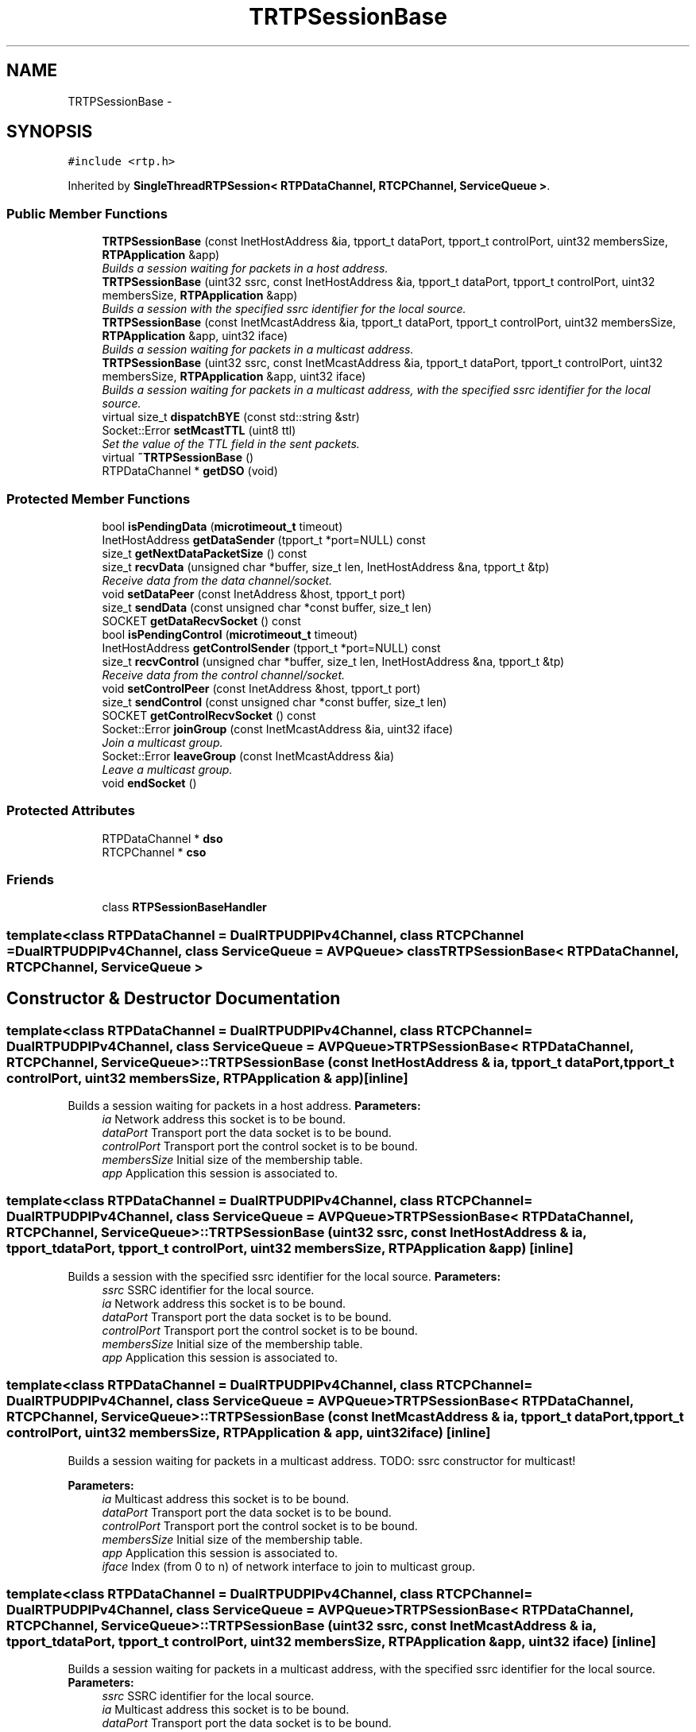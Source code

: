 .TH "TRTPSessionBase" 3 "21 Sep 2010" "ccRTP" \" -*- nroff -*-
.ad l
.nh
.SH NAME
TRTPSessionBase \- 
.SH SYNOPSIS
.br
.PP
.PP
\fC#include <rtp.h>\fP
.PP
Inherited by \fBSingleThreadRTPSession< RTPDataChannel, RTCPChannel, ServiceQueue >\fP.
.SS "Public Member Functions"

.in +1c
.ti -1c
.RI "\fBTRTPSessionBase\fP (const InetHostAddress &ia, tpport_t dataPort, tpport_t controlPort, uint32 membersSize, \fBRTPApplication\fP &app)"
.br
.RI "\fIBuilds a session waiting for packets in a host address. \fP"
.ti -1c
.RI "\fBTRTPSessionBase\fP (uint32 ssrc, const InetHostAddress &ia, tpport_t dataPort, tpport_t controlPort, uint32 membersSize, \fBRTPApplication\fP &app)"
.br
.RI "\fIBuilds a session with the specified ssrc identifier for the local source. \fP"
.ti -1c
.RI "\fBTRTPSessionBase\fP (const InetMcastAddress &ia, tpport_t dataPort, tpport_t controlPort, uint32 membersSize, \fBRTPApplication\fP &app, uint32 iface)"
.br
.RI "\fIBuilds a session waiting for packets in a multicast address. \fP"
.ti -1c
.RI "\fBTRTPSessionBase\fP (uint32 ssrc, const InetMcastAddress &ia, tpport_t dataPort, tpport_t controlPort, uint32 membersSize, \fBRTPApplication\fP &app, uint32 iface)"
.br
.RI "\fIBuilds a session waiting for packets in a multicast address, with the specified ssrc identifier for the local source. \fP"
.ti -1c
.RI "virtual size_t \fBdispatchBYE\fP (const std::string &str)"
.br
.ti -1c
.RI "Socket::Error \fBsetMcastTTL\fP (uint8 ttl)"
.br
.RI "\fISet the value of the TTL field in the sent packets. \fP"
.ti -1c
.RI "virtual \fB~TRTPSessionBase\fP ()"
.br
.ti -1c
.RI "RTPDataChannel * \fBgetDSO\fP (void)"
.br
.in -1c
.SS "Protected Member Functions"

.in +1c
.ti -1c
.RI "bool \fBisPendingData\fP (\fBmicrotimeout_t\fP timeout)"
.br
.ti -1c
.RI "InetHostAddress \fBgetDataSender\fP (tpport_t *port=NULL) const "
.br
.ti -1c
.RI "size_t \fBgetNextDataPacketSize\fP () const "
.br
.ti -1c
.RI "size_t \fBrecvData\fP (unsigned char *buffer, size_t len, InetHostAddress &na, tpport_t &tp)"
.br
.RI "\fIReceive data from the data channel/socket. \fP"
.ti -1c
.RI "void \fBsetDataPeer\fP (const InetAddress &host, tpport_t port)"
.br
.ti -1c
.RI "size_t \fBsendData\fP (const unsigned char *const buffer, size_t len)"
.br
.ti -1c
.RI "SOCKET \fBgetDataRecvSocket\fP () const "
.br
.ti -1c
.RI "bool \fBisPendingControl\fP (\fBmicrotimeout_t\fP timeout)"
.br
.ti -1c
.RI "InetHostAddress \fBgetControlSender\fP (tpport_t *port=NULL) const "
.br
.ti -1c
.RI "size_t \fBrecvControl\fP (unsigned char *buffer, size_t len, InetHostAddress &na, tpport_t &tp)"
.br
.RI "\fIReceive data from the control channel/socket. \fP"
.ti -1c
.RI "void \fBsetControlPeer\fP (const InetAddress &host, tpport_t port)"
.br
.ti -1c
.RI "size_t \fBsendControl\fP (const unsigned char *const buffer, size_t len)"
.br
.ti -1c
.RI "SOCKET \fBgetControlRecvSocket\fP () const "
.br
.ti -1c
.RI "Socket::Error \fBjoinGroup\fP (const InetMcastAddress &ia, uint32 iface)"
.br
.RI "\fIJoin a multicast group. \fP"
.ti -1c
.RI "Socket::Error \fBleaveGroup\fP (const InetMcastAddress &ia)"
.br
.RI "\fILeave a multicast group. \fP"
.ti -1c
.RI "void \fBendSocket\fP ()"
.br
.in -1c
.SS "Protected Attributes"

.in +1c
.ti -1c
.RI "RTPDataChannel * \fBdso\fP"
.br
.ti -1c
.RI "RTCPChannel * \fBcso\fP"
.br
.in -1c
.SS "Friends"

.in +1c
.ti -1c
.RI "class \fBRTPSessionBaseHandler\fP"
.br
.in -1c

.SS "template<class RTPDataChannel = DualRTPUDPIPv4Channel, class RTCPChannel = DualRTPUDPIPv4Channel, class ServiceQueue = AVPQueue> class TRTPSessionBase< RTPDataChannel, RTCPChannel, ServiceQueue >"

.SH "Constructor & Destructor Documentation"
.PP 
.SS "template<class RTPDataChannel  = DualRTPUDPIPv4Channel, class RTCPChannel  = DualRTPUDPIPv4Channel, class ServiceQueue  = AVPQueue> \fBTRTPSessionBase\fP< RTPDataChannel, RTCPChannel, ServiceQueue >::\fBTRTPSessionBase\fP (const InetHostAddress & ia, tpport_t dataPort, tpport_t controlPort, uint32 membersSize, \fBRTPApplication\fP & app)\fC [inline]\fP"
.PP
Builds a session waiting for packets in a host address. \fBParameters:\fP
.RS 4
\fIia\fP Network address this socket is to be bound. 
.br
\fIdataPort\fP Transport port the data socket is to be bound. 
.br
\fIcontrolPort\fP Transport port the control socket is to be bound. 
.br
\fImembersSize\fP Initial size of the membership table. 
.br
\fIapp\fP Application this session is associated to. 
.RE
.PP

.SS "template<class RTPDataChannel  = DualRTPUDPIPv4Channel, class RTCPChannel  = DualRTPUDPIPv4Channel, class ServiceQueue  = AVPQueue> \fBTRTPSessionBase\fP< RTPDataChannel, RTCPChannel, ServiceQueue >::\fBTRTPSessionBase\fP (uint32 ssrc, const InetHostAddress & ia, tpport_t dataPort, tpport_t controlPort, uint32 membersSize, \fBRTPApplication\fP & app)\fC [inline]\fP"
.PP
Builds a session with the specified ssrc identifier for the local source. \fBParameters:\fP
.RS 4
\fIssrc\fP SSRC identifier for the local source. 
.br
\fIia\fP Network address this socket is to be bound. 
.br
\fIdataPort\fP Transport port the data socket is to be bound. 
.br
\fIcontrolPort\fP Transport port the control socket is to be bound. 
.br
\fImembersSize\fP Initial size of the membership table. 
.br
\fIapp\fP Application this session is associated to. 
.RE
.PP

.SS "template<class RTPDataChannel  = DualRTPUDPIPv4Channel, class RTCPChannel  = DualRTPUDPIPv4Channel, class ServiceQueue  = AVPQueue> \fBTRTPSessionBase\fP< RTPDataChannel, RTCPChannel, ServiceQueue >::\fBTRTPSessionBase\fP (const InetMcastAddress & ia, tpport_t dataPort, tpport_t controlPort, uint32 membersSize, \fBRTPApplication\fP & app, uint32 iface)\fC [inline]\fP"
.PP
Builds a session waiting for packets in a multicast address. TODO: ssrc constructor for multicast!
.PP
\fBParameters:\fP
.RS 4
\fIia\fP Multicast address this socket is to be bound. 
.br
\fIdataPort\fP Transport port the data socket is to be bound. 
.br
\fIcontrolPort\fP Transport port the control socket is to be bound. 
.br
\fImembersSize\fP Initial size of the membership table. 
.br
\fIapp\fP Application this session is associated to. 
.br
\fIiface\fP Index (from 0 to n) of network interface to join to multicast group. 
.RE
.PP

.SS "template<class RTPDataChannel  = DualRTPUDPIPv4Channel, class RTCPChannel  = DualRTPUDPIPv4Channel, class ServiceQueue  = AVPQueue> \fBTRTPSessionBase\fP< RTPDataChannel, RTCPChannel, ServiceQueue >::\fBTRTPSessionBase\fP (uint32 ssrc, const InetMcastAddress & ia, tpport_t dataPort, tpport_t controlPort, uint32 membersSize, \fBRTPApplication\fP & app, uint32 iface)\fC [inline]\fP"
.PP
Builds a session waiting for packets in a multicast address, with the specified ssrc identifier for the local source. \fBParameters:\fP
.RS 4
\fIssrc\fP SSRC identifier for the local source. 
.br
\fIia\fP Multicast address this socket is to be bound. 
.br
\fIdataPort\fP Transport port the data socket is to be bound. 
.br
\fIcontrolPort\fP Transport port the control socket is to be bound. 
.br
\fImembersSize\fP Initial size of the membership table. 
.br
\fIapp\fP Application this session is associated to. 
.br
\fIiface\fP Index (from 0 to n) of network interface to join to multicast group. 
.RE
.PP

.SS "template<class RTPDataChannel  = DualRTPUDPIPv4Channel, class RTCPChannel  = DualRTPUDPIPv4Channel, class ServiceQueue  = AVPQueue> virtual \fBTRTPSessionBase\fP< RTPDataChannel, RTCPChannel, ServiceQueue >::~\fBTRTPSessionBase\fP ()\fC [inline, virtual]\fP"
.SH "Member Function Documentation"
.PP 
.SS "template<class RTPDataChannel  = DualRTPUDPIPv4Channel, class RTCPChannel  = DualRTPUDPIPv4Channel, class ServiceQueue  = AVPQueue> virtual size_t \fBTRTPSessionBase\fP< RTPDataChannel, RTCPChannel, ServiceQueue >::dispatchBYE (const std::string & str)\fC [inline, virtual]\fP"
.PP
Reimplemented in \fBSingleThreadRTPSession< RTPDataChannel, RTCPChannel, ServiceQueue >\fP.
.SS "template<class RTPDataChannel  = DualRTPUDPIPv4Channel, class RTCPChannel  = DualRTPUDPIPv4Channel, class ServiceQueue  = AVPQueue> void \fBTRTPSessionBase\fP< RTPDataChannel, RTCPChannel, ServiceQueue >::endSocket ()\fC [inline, protected]\fP"
.SS "template<class RTPDataChannel  = DualRTPUDPIPv4Channel, class RTCPChannel  = DualRTPUDPIPv4Channel, class ServiceQueue  = AVPQueue> SOCKET \fBTRTPSessionBase\fP< RTPDataChannel, RTCPChannel, ServiceQueue >::getControlRecvSocket () const\fC [inline, protected]\fP"
.SS "template<class RTPDataChannel  = DualRTPUDPIPv4Channel, class RTCPChannel  = DualRTPUDPIPv4Channel, class ServiceQueue  = AVPQueue> InetHostAddress \fBTRTPSessionBase\fP< RTPDataChannel, RTCPChannel, ServiceQueue >::getControlSender (tpport_t * port = \fCNULL\fP) const\fC [inline, protected]\fP"
.SS "template<class RTPDataChannel  = DualRTPUDPIPv4Channel, class RTCPChannel  = DualRTPUDPIPv4Channel, class ServiceQueue  = AVPQueue> SOCKET \fBTRTPSessionBase\fP< RTPDataChannel, RTCPChannel, ServiceQueue >::getDataRecvSocket () const\fC [inline, protected]\fP"
.SS "template<class RTPDataChannel  = DualRTPUDPIPv4Channel, class RTCPChannel  = DualRTPUDPIPv4Channel, class ServiceQueue  = AVPQueue> InetHostAddress \fBTRTPSessionBase\fP< RTPDataChannel, RTCPChannel, ServiceQueue >::getDataSender (tpport_t * port = \fCNULL\fP) const\fC [inline, protected]\fP"
.SS "template<class RTPDataChannel  = DualRTPUDPIPv4Channel, class RTCPChannel  = DualRTPUDPIPv4Channel, class ServiceQueue  = AVPQueue> RTPDataChannel* \fBTRTPSessionBase\fP< RTPDataChannel, RTCPChannel, ServiceQueue >::getDSO (void)\fC [inline]\fP"
.SS "template<class RTPDataChannel  = DualRTPUDPIPv4Channel, class RTCPChannel  = DualRTPUDPIPv4Channel, class ServiceQueue  = AVPQueue> size_t \fBTRTPSessionBase\fP< RTPDataChannel, RTCPChannel, ServiceQueue >::getNextDataPacketSize () const\fC [inline, protected]\fP"
.SS "template<class RTPDataChannel  = DualRTPUDPIPv4Channel, class RTCPChannel  = DualRTPUDPIPv4Channel, class ServiceQueue  = AVPQueue> bool \fBTRTPSessionBase\fP< RTPDataChannel, RTCPChannel, ServiceQueue >::isPendingControl (\fBmicrotimeout_t\fP timeout)\fC [inline, protected]\fP"\fBParameters:\fP
.RS 4
\fItimeout\fP maximum timeout to wait, in microseconds 
.RE
.PP
\fBReturns:\fP
.RS 4
whether there are packets waiting to be picked 
.RE
.PP

.SS "template<class RTPDataChannel  = DualRTPUDPIPv4Channel, class RTCPChannel  = DualRTPUDPIPv4Channel, class ServiceQueue  = AVPQueue> bool \fBTRTPSessionBase\fP< RTPDataChannel, RTCPChannel, ServiceQueue >::isPendingData (\fBmicrotimeout_t\fP timeout)\fC [inline, protected]\fP"\fBParameters:\fP
.RS 4
\fItimeout\fP maximum timeout to wait, in microseconds 
.RE
.PP

.PP
Reimplemented in \fBSingleThreadRTPSession< RTPDataChannel, RTCPChannel, ServiceQueue >\fP.
.SS "template<class RTPDataChannel  = DualRTPUDPIPv4Channel, class RTCPChannel  = DualRTPUDPIPv4Channel, class ServiceQueue  = AVPQueue> Socket::Error \fBTRTPSessionBase\fP< RTPDataChannel, RTCPChannel, ServiceQueue >::joinGroup (const InetMcastAddress & ia, uint32 iface)\fC [inline, protected]\fP"
.PP
Join a multicast group. \fBParameters:\fP
.RS 4
\fIia\fP address of the multicast group 
.RE
.PP
\fBReturns:\fP
.RS 4
error code from the socket operation 
.RE
.PP

.SS "template<class RTPDataChannel  = DualRTPUDPIPv4Channel, class RTCPChannel  = DualRTPUDPIPv4Channel, class ServiceQueue  = AVPQueue> Socket::Error \fBTRTPSessionBase\fP< RTPDataChannel, RTCPChannel, ServiceQueue >::leaveGroup (const InetMcastAddress & ia)\fC [inline, protected]\fP"
.PP
Leave a multicast group. \fBParameters:\fP
.RS 4
\fIia\fP address of the multicast group 
.RE
.PP
\fBReturns:\fP
.RS 4
error code from the socket operation 
.RE
.PP

.SS "template<class RTPDataChannel  = DualRTPUDPIPv4Channel, class RTCPChannel  = DualRTPUDPIPv4Channel, class ServiceQueue  = AVPQueue> size_t \fBTRTPSessionBase\fP< RTPDataChannel, RTCPChannel, ServiceQueue >::recvControl (unsigned char * buffer, size_t len, InetHostAddress & na, tpport_t & tp)\fC [inline, protected]\fP"
.PP
Receive data from the control channel/socket. \fBParameters:\fP
.RS 4
\fIbuffer\fP Buffer where to get data. 
.br
\fIlen\fP Maximum number of octets to get. 
.br
\fIna\fP Source network address. 
.br
\fItp\fP Source transport port. 
.RE
.PP
\fBReturns:\fP
.RS 4
Number of octets actually read. 
.RE
.PP

.SS "template<class RTPDataChannel  = DualRTPUDPIPv4Channel, class RTCPChannel  = DualRTPUDPIPv4Channel, class ServiceQueue  = AVPQueue> size_t \fBTRTPSessionBase\fP< RTPDataChannel, RTCPChannel, ServiceQueue >::recvData (unsigned char * buffer, size_t len, InetHostAddress & na, tpport_t & tp)\fC [inline, protected]\fP"
.PP
Receive data from the data channel/socket. \fBParameters:\fP
.RS 4
\fIbuffer\fP Memory region to read to. 
.br
\fIlen\fP Maximum number of octets to get. 
.br
\fIna\fP Source network address. 
.br
\fItp\fP Source transport port. 
.RE
.PP
\fBReturns:\fP
.RS 4
Number of octets actually read. 
.RE
.PP

.SS "template<class RTPDataChannel  = DualRTPUDPIPv4Channel, class RTCPChannel  = DualRTPUDPIPv4Channel, class ServiceQueue  = AVPQueue> size_t \fBTRTPSessionBase\fP< RTPDataChannel, RTCPChannel, ServiceQueue >::sendControl (const unsigned char *const  buffer, size_t len)\fC [inline, protected]\fP"\fBReturns:\fP
.RS 4
number of octets actually written 
.RE
.PP
\fBParameters:\fP
.RS 4
\fIbuffer\fP 
.br
\fIlen\fP 
.RE
.PP

.SS "template<class RTPDataChannel  = DualRTPUDPIPv4Channel, class RTCPChannel  = DualRTPUDPIPv4Channel, class ServiceQueue  = AVPQueue> size_t \fBTRTPSessionBase\fP< RTPDataChannel, RTCPChannel, ServiceQueue >::sendData (const unsigned char *const  buffer, size_t len)\fC [inline, protected]\fP"\fBParameters:\fP
.RS 4
\fIbuffer\fP memory region to write from 
.br
\fIlen\fP number of octets to write 
.RE
.PP

.SS "template<class RTPDataChannel  = DualRTPUDPIPv4Channel, class RTCPChannel  = DualRTPUDPIPv4Channel, class ServiceQueue  = AVPQueue> void \fBTRTPSessionBase\fP< RTPDataChannel, RTCPChannel, ServiceQueue >::setControlPeer (const InetAddress & host, tpport_t port)\fC [inline, protected]\fP"
.SS "template<class RTPDataChannel  = DualRTPUDPIPv4Channel, class RTCPChannel  = DualRTPUDPIPv4Channel, class ServiceQueue  = AVPQueue> void \fBTRTPSessionBase\fP< RTPDataChannel, RTCPChannel, ServiceQueue >::setDataPeer (const InetAddress & host, tpport_t port)\fC [inline, protected]\fP"
.SS "template<class RTPDataChannel  = DualRTPUDPIPv4Channel, class RTCPChannel  = DualRTPUDPIPv4Channel, class ServiceQueue  = AVPQueue> Socket::Error \fBTRTPSessionBase\fP< RTPDataChannel, RTCPChannel, ServiceQueue >::setMcastTTL (uint8 ttl)\fC [inline]\fP"
.PP
Set the value of the TTL field in the sent packets. \fBParameters:\fP
.RS 4
\fIttl\fP Time To Live 
.RE
.PP
\fBReturns:\fP
.RS 4
error code from the socket operation 
.RE
.PP

.SH "Friends And Related Function Documentation"
.PP 
.SS "template<class RTPDataChannel  = DualRTPUDPIPv4Channel, class RTCPChannel  = DualRTPUDPIPv4Channel, class ServiceQueue  = AVPQueue> friend class \fBRTPSessionBaseHandler\fP\fC [friend]\fP"
.SH "Member Data Documentation"
.PP 
.SS "template<class RTPDataChannel  = DualRTPUDPIPv4Channel, class RTCPChannel  = DualRTPUDPIPv4Channel, class ServiceQueue  = AVPQueue> RTCPChannel* \fBTRTPSessionBase\fP< RTPDataChannel, RTCPChannel, ServiceQueue >::\fBcso\fP\fC [protected]\fP"
.SS "template<class RTPDataChannel  = DualRTPUDPIPv4Channel, class RTCPChannel  = DualRTPUDPIPv4Channel, class ServiceQueue  = AVPQueue> RTPDataChannel* \fBTRTPSessionBase\fP< RTPDataChannel, RTCPChannel, ServiceQueue >::\fBdso\fP\fC [protected]\fP"

.SH "Author"
.PP 
Generated automatically by Doxygen for ccRTP from the source code.
